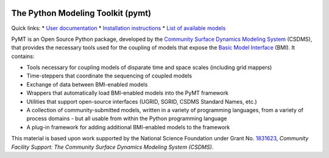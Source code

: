 |PYMT|

The Python Modeling Toolkit (pymt)
==================================

|Build Status| |AppVeyor Status| |License| |Code Style| |Documentation Status| |Coverage Status| |Conda Version|
|Conda Installation| |Conda Downloads| |Codacy| |Binder|

Quick links:
* `User documentation <https://pymt.readthedocs.io/>`_
* `Installation instructions <https://pymt.readthedocs.io/en/latest/install.html>`_
* `List of available models <https://pymt.readthedocs.io/en/latest/models.html>`_

PyMT is an Open Source Python package, developed by the
`Community Surface Dynamics Modeling System <https://csdms.colorado.edu>`_
(CSDMS), that provides the necessary tools used for the coupling of models
that expose the
`Basic Model Interface <https://bmi-spec.readthedocs.io>`_
(BMI). It contains:

* Tools necessary for coupling models of disparate time and space
  scales (including grid mappers)
* Time-steppers that coordinate the sequencing of coupled models
* Exchange of data between BMI-enabled models
* Wrappers that automatically load BMI-enabled models into the PyMT
  framework
* Utilities that support open-source interfaces (UGRID, SGRID, CSDMS
  Standard Names, etc.)
* A collection of community-submitted models, written in a variety
  of programming languages, from a variety of process domains - but
  all usable from within the Python programming language
* A plug-in framework for adding additional BMI-enabled models to
  the framework

This material is based upon work
supported by the National Science Foundation
under Grant No. `1831623`_,
*Community Facility Support:
The Community Surface Dynamics Modeling System (CSDMS)*.

.. _1831623: https://nsf.gov/awardsearch/showAward?AWD_ID=1831623

.. |PYMT| image:: https://github.com/csdms/pymt/raw/master/docs/_static/pymt-logo-header-text.png
   :target: https://pymt.readthedocs.org/
.. |Build Status| image:: https://travis-ci.org/csdms/pymt.svg?branch=master
   :target: https://travis-ci.org/csdms/pymt
.. |AppVeyor Status| image:: https://ci.appveyor.com/api/projects/status/bf8g17c05ugvhvfe/branch/master
   :target: https://ci.appveyor.com/project/mcflugen/pymt/branch/master
.. |License| image:: https://img.shields.io/badge/License-MIT-yellow.svg
   :target: https://opensource.org/licenses/MIT
.. |Code Style| image:: https://img.shields.io/badge/code%20style-black-000000.svg
   :target: https://github.com/csdms/pymt
.. |Documentation Status| image:: https://readthedocs.org/projects/pymt/badge/?version=latest
   :target: https://pymt.readthedocs.io/en/latest/?badge=latest
.. |Coverage Status| image:: https://coveralls.io/repos/github/csdms/pymt/badge.svg?branch=master
   :target: https://coveralls.io/github/csdms/pymt?branch=master
.. |Conda Version| image:: https://anaconda.org/conda-forge/pymt/badges/version.svg
   :target: https://anaconda.org/conda-forge/pymt
.. |Conda Installation| image:: https://anaconda.org/conda-forge/pymt/badges/installer/conda.svg
   :target: https://conda.anaconda.org/conda-forge
.. |Conda Downloads| image:: https://anaconda.org/conda-forge/pymt/badges/downloads.svg
   :target: https://anaconda.org/conda-forge/pymt
.. |Codacy| image:: https://app.codacy.com/project/badge/Grade/e8e273131ecb4d7d981fe9f4cf3e83d9
    :target: https://www.codacy.com/manual/mcflugen/pymt?utm_source=github.com&amp;utm_medium=referral&amp;utm_content=csdms/pymt&amp;utm_campaign=Badge_Grade
.. |Binder| image:: https://static.mybinder.org/badge_logo.svg
   :target: https://static.mybinder.org/badge_logo.svg




